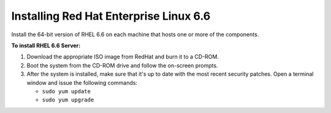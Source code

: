 ..  _install-rhel-66-server:

Installing Red Hat Enterprise Linux 6.6
=======================================

Install the 64-bit version of RHEL 6.6 on each machine that hosts one or more of the components.

**To install RHEL 6.6 Server:**

1. Download the appropriate ISO image from RedHat and burn it to a CD-ROM.

2. Boot the system from the CD-ROM drive and follow the on-screen prompts.

3. After the system is installed, make sure that it's up to date with the most recent security patches. Open a terminal window and issue the following commands:

   -  ``sudo yum update``
   -  ``sudo yum upgrade``
